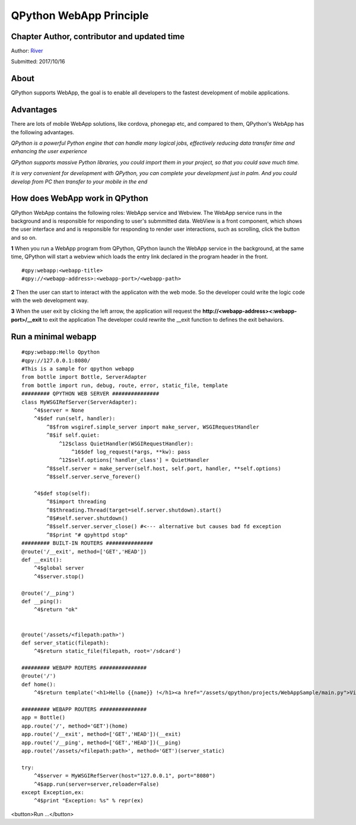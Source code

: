 QPython WebApp Principle
====================================

Chapter Author, contributor and updated time
------------------------------------------------------
Author: `River <https://github.com/riverfor>`_

Submitted: 2017/10/16

About
--------
QPython supports WebApp, the goal is to enable all developers to the fastest development of mobile applications.

Advantages
----------
There are lots of mobile WebApp solutions, like cordova, phonegap etc, and compared to them, QPython's WebApp has the following advantages.

*QPython is a powerful Python engine that can handle many logical jobs, effectively reducing data transfer time and enhancing the user experience*

*QPython supports massive Python libraries, you could import them in your project, so that you could save much time.*

*It is very convenient for development with QPython, you can complete your development just in palm. And you could develop from PC then transfer to your mobile in the end*

How does WebApp work in QPython
----------------------------
QPython WebApp contains the following roles: WebApp service and Webview. The WebApp service runs in the background and is responsible for responding to user's submmitted data. WebView is a front component, which shows the user interface and and is responsible for responding to render user interactions, such as scrolling, click the button and so on.

**1** When you run a WebApp program from QPython, QPython launch the WebApp service in the background, at the same time, QPython will start a webview which loads the entry link declared in the program header in the front.

::

#qpy:webapp:<webapp-title>
#qpy://<webapp-address>:<webapp-port>/<webapp-path>

**2** Then the user can start to interact with the applicaton with the web mode. So the developer could write the logic code with the web development way.

**3** When the user exit by clicking the left arrow, the application will request the **http://<webapp-address><:webapp-port>/__exit** to exit the application
The developer could rewrite the __exit function to defines the exit behaviors.


Run a minimal webapp
--------------------

::

    #qpy:webapp:Hello Qpython
    #qpy://127.0.0.1:8080/
    #This is a sample for qpython webapp
    from bottle import Bottle, ServerAdapter
    from bottle import run, debug, route, error, static_file, template
    ######### QPYTHON WEB SERVER ###############
    class MyWSGIRefServer(ServerAdapter):
        ^4$server = None
        ^4$def run(self, handler):
            ^8$from wsgiref.simple_server import make_server, WSGIRequestHandler
            ^8$if self.quiet:
                ^12$class QuietHandler(WSGIRequestHandler):
                    ^16$def log_request(*args, **kw): pass
                ^12$self.options['handler_class'] = QuietHandler
            ^8$self.server = make_server(self.host, self.port, handler, **self.options)
            ^8$self.server.serve_forever()

        ^4$def stop(self):
            ^8$import threading
            ^8$threading.Thread(target=self.server.shutdown).start()
            ^8$#self.server.shutdown()
            ^8$self.server.server_close() #<--- alternative but causes bad fd exception
            ^8$print "# qpyhttpd stop"
    ######### BUILT-IN ROUTERS ###############
    @route('/__exit', method=['GET','HEAD'])
    def __exit():
        ^4$global server
        ^4$server.stop()

    @route('/__ping')
    def __ping():
        ^4$return "ok"


    @route('/assets/<filepath:path>')
    def server_static(filepath):
        ^4$return static_file(filepath, root='/sdcard')

    ######### WEBAPP ROUTERS ###############
    @route('/')
    def home():
        ^4$return template('<h1>Hello {{name}} !</h1><a href="/assets/qpython/projects/WebAppSample/main.py">View source</a><br /><br /> <a href="http://wiki.qpython.org/doc/program_guide/web_app/">>> About QPython Web App</a>',name='QPython')

    ######### WEBAPP ROUTERS ###############
    app = Bottle()
    app.route('/', method='GET')(home)
    app.route('/__exit', method=['GET','HEAD'])(__exit)
    app.route('/__ping', method=['GET','HEAD'])(__ping)
    app.route('/assets/<filepath:path>', method='GET')(server_static)

    try:
        ^4$server = MyWSGIRefServer(host="127.0.0.1", port="8080")
        ^4$app.run(server=server,reloader=False)
    except Exception,ex:
        ^4$print "Exception: %s" % repr(ex)

<button>Run ...</button>
